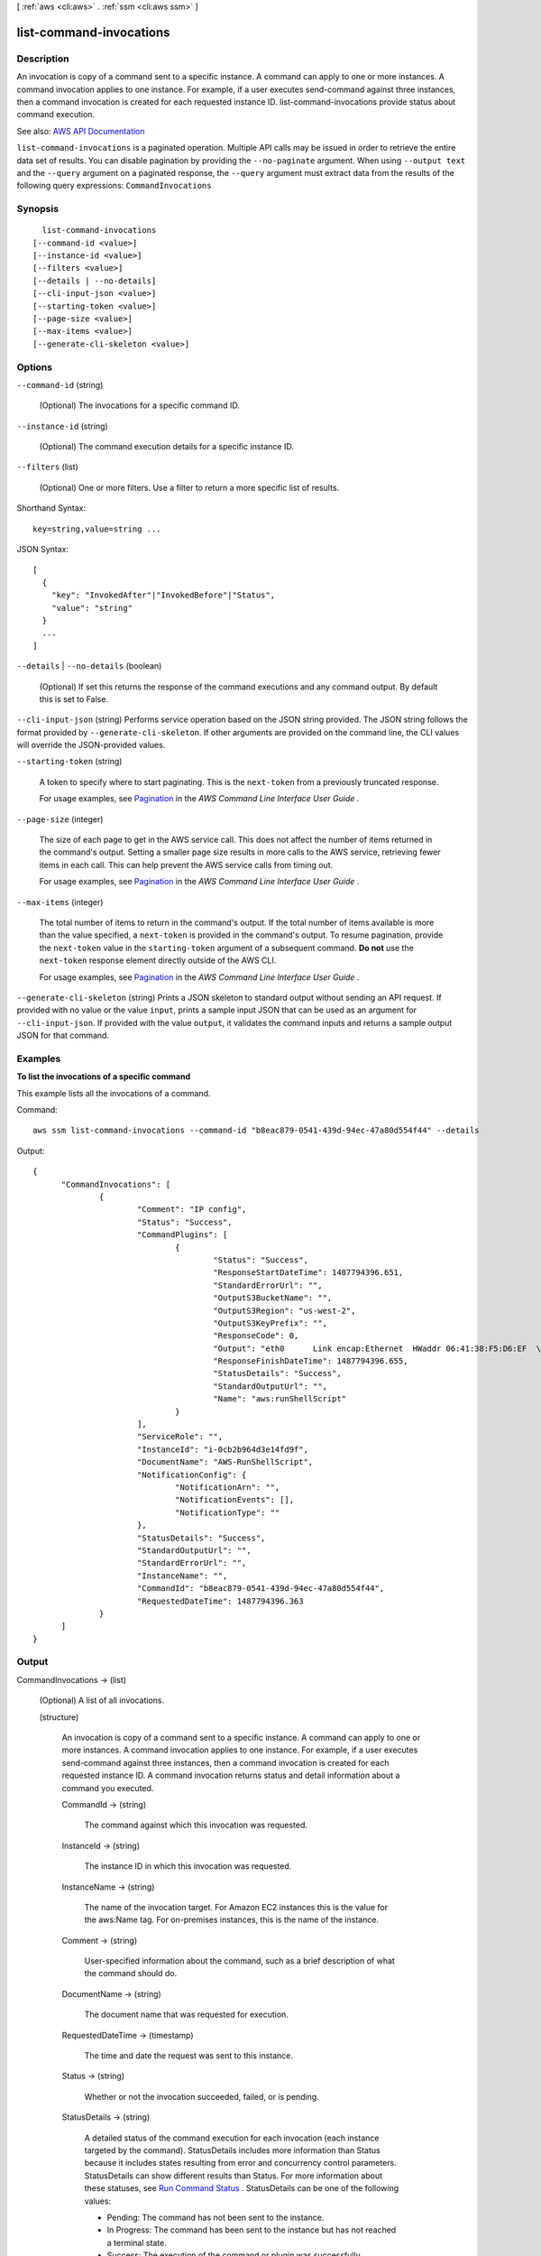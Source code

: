 [ :ref:`aws <cli:aws>` . :ref:`ssm <cli:aws ssm>` ]

.. _cli:aws ssm list-command-invocations:


************************
list-command-invocations
************************



===========
Description
===========



An invocation is copy of a command sent to a specific instance. A command can apply to one or more instances. A command invocation applies to one instance. For example, if a user executes send-command against three instances, then a command invocation is created for each requested instance ID. list-command-invocations provide status about command execution.



See also: `AWS API Documentation <https://docs.aws.amazon.com/goto/WebAPI/ssm-2014-11-06/ListCommandInvocations>`_


``list-command-invocations`` is a paginated operation. Multiple API calls may be issued in order to retrieve the entire data set of results. You can disable pagination by providing the ``--no-paginate`` argument.
When using ``--output text`` and the ``--query`` argument on a paginated response, the ``--query`` argument must extract data from the results of the following query expressions: ``CommandInvocations``


========
Synopsis
========

::

    list-command-invocations
  [--command-id <value>]
  [--instance-id <value>]
  [--filters <value>]
  [--details | --no-details]
  [--cli-input-json <value>]
  [--starting-token <value>]
  [--page-size <value>]
  [--max-items <value>]
  [--generate-cli-skeleton <value>]




=======
Options
=======

``--command-id`` (string)


  (Optional) The invocations for a specific command ID.

  

``--instance-id`` (string)


  (Optional) The command execution details for a specific instance ID.

  

``--filters`` (list)


  (Optional) One or more filters. Use a filter to return a more specific list of results.

  



Shorthand Syntax::

    key=string,value=string ...




JSON Syntax::

  [
    {
      "key": "InvokedAfter"|"InvokedBefore"|"Status",
      "value": "string"
    }
    ...
  ]



``--details`` | ``--no-details`` (boolean)


  (Optional) If set this returns the response of the command executions and any command output. By default this is set to False. 

  

``--cli-input-json`` (string)
Performs service operation based on the JSON string provided. The JSON string follows the format provided by ``--generate-cli-skeleton``. If other arguments are provided on the command line, the CLI values will override the JSON-provided values.

``--starting-token`` (string)
 

  A token to specify where to start paginating. This is the ``next-token`` from a previously truncated response.

   

  For usage examples, see `Pagination <https://docs.aws.amazon.com/cli/latest/userguide/pagination.html>`_ in the *AWS Command Line Interface User Guide* .

   

``--page-size`` (integer)
 

  The size of each page to get in the AWS service call. This does not affect the number of items returned in the command's output. Setting a smaller page size results in more calls to the AWS service, retrieving fewer items in each call. This can help prevent the AWS service calls from timing out.

   

  For usage examples, see `Pagination <https://docs.aws.amazon.com/cli/latest/userguide/pagination.html>`_ in the *AWS Command Line Interface User Guide* .

   

``--max-items`` (integer)
 

  The total number of items to return in the command's output. If the total number of items available is more than the value specified, a ``next-token`` is provided in the command's output. To resume pagination, provide the ``next-token`` value in the ``starting-token`` argument of a subsequent command. **Do not** use the ``next-token`` response element directly outside of the AWS CLI.

   

  For usage examples, see `Pagination <https://docs.aws.amazon.com/cli/latest/userguide/pagination.html>`_ in the *AWS Command Line Interface User Guide* .

   

``--generate-cli-skeleton`` (string)
Prints a JSON skeleton to standard output without sending an API request. If provided with no value or the value ``input``, prints a sample input JSON that can be used as an argument for ``--cli-input-json``. If provided with the value ``output``, it validates the command inputs and returns a sample output JSON for that command.



========
Examples
========

**To list the invocations of a specific command**

This example lists all the invocations of a command.

Command::

  aws ssm list-command-invocations --command-id "b8eac879-0541-439d-94ec-47a80d554f44" --details

Output::

  {
	"CommandInvocations": [
		{
			"Comment": "IP config",
			"Status": "Success",
			"CommandPlugins": [
				{
					"Status": "Success",
					"ResponseStartDateTime": 1487794396.651,
					"StandardErrorUrl": "",
					"OutputS3BucketName": "",
					"OutputS3Region": "us-west-2",
					"OutputS3KeyPrefix": "",
					"ResponseCode": 0,
					"Output": "eth0      Link encap:Ethernet  HWaddr 06:41:38:F5:D6:EF  \n          inet addr:172.31.44.222  Bcast:172.31.47.255  Mask:255.255.240.0\n          inet6 addr: fe80::441:38ff:fef5:d6ef/64 Scope:Link\n          UP BROADCAST RUNNING MULTICAST  MTU:9001  Metric:1\n          RX packets:186705 errors:0 dropped:0 overruns:0 frame:0\n          TX packets:188811 errors:0 dropped:0 overruns:0 carrier:0\n          collisions:0 txqueuelen:1000 \n          RX bytes:91749280 (87.4 MiB)  TX bytes:31721645 (30.2 MiB)\n\nlo        Link encap:Local Loopback  \n          inet addr:127.0.0.1  Mask:255.0.0.0\n         inet6 addr: ::1/128 Scope:Host\n          UP LOOPBACK RUNNING  MTU:65536  Metric:1\n          RX packets:2 errors:0 dropped:0 overruns:0 frame:0\n          X packets:2 errors:0 dropped:0 overruns:0 carrier:0\n          collisions:0 txqueuelen:1 \n          RX bytes:140 (140.0 b)  TX bytes:140 (140.0 b)\n\n",
					"ResponseFinishDateTime": 1487794396.655,
					"StatusDetails": "Success",
					"StandardOutputUrl": "",
					"Name": "aws:runShellScript"
				}
			],
			"ServiceRole": "",
			"InstanceId": "i-0cb2b964d3e14fd9f",
			"DocumentName": "AWS-RunShellScript",
			"NotificationConfig": {
				"NotificationArn": "",
				"NotificationEvents": [],
				"NotificationType": ""
			},
			"StatusDetails": "Success",
			"StandardOutputUrl": "",
			"StandardErrorUrl": "",
			"InstanceName": "",
			"CommandId": "b8eac879-0541-439d-94ec-47a80d554f44",
			"RequestedDateTime": 1487794396.363
		}
	]
  }


======
Output
======

CommandInvocations -> (list)

  

  (Optional) A list of all invocations. 

  

  (structure)

    

    An invocation is copy of a command sent to a specific instance. A command can apply to one or more instances. A command invocation applies to one instance. For example, if a user executes send-command against three instances, then a command invocation is created for each requested instance ID. A command invocation returns status and detail information about a command you executed. 

    

    CommandId -> (string)

      

      The command against which this invocation was requested.

      

      

    InstanceId -> (string)

      

      The instance ID in which this invocation was requested.

      

      

    InstanceName -> (string)

      

      The name of the invocation target. For Amazon EC2 instances this is the value for the aws:Name tag. For on-premises instances, this is the name of the instance.

      

      

    Comment -> (string)

      

      User-specified information about the command, such as a brief description of what the command should do.

      

      

    DocumentName -> (string)

      

      The document name that was requested for execution.

      

      

    RequestedDateTime -> (timestamp)

      

      The time and date the request was sent to this instance.

      

      

    Status -> (string)

      

      Whether or not the invocation succeeded, failed, or is pending.

      

      

    StatusDetails -> (string)

      

      A detailed status of the command execution for each invocation (each instance targeted by the command). StatusDetails includes more information than Status because it includes states resulting from error and concurrency control parameters. StatusDetails can show different results than Status. For more information about these statuses, see `Run Command Status <http://docs.aws.amazon.com/systems-manager/latest/userguide/monitor-about-status.html>`_ . StatusDetails can be one of the following values:

       

       
      * Pending: The command has not been sent to the instance. 
       
      * In Progress: The command has been sent to the instance but has not reached a terminal state. 
       
      * Success: The execution of the command or plugin was successfully completed. This is a terminal state. 
       
      * Delivery Timed Out: The command was not delivered to the instance before the delivery timeout expired. Delivery timeouts do not count against the parent command's MaxErrors limit, but they do contribute to whether the parent command status is Success or Incomplete. This is a terminal state. 
       
      * Execution Timed Out: Command execution started on the instance, but the execution was not complete before the execution timeout expired. Execution timeouts count against the MaxErrors limit of the parent command. This is a terminal state. 
       
      * Failed: The command was not successful on the instance. For a plugin, this indicates that the result code was not zero. For a command invocation, this indicates that the result code for one or more plugins was not zero. Invocation failures count against the MaxErrors limit of the parent command. This is a terminal state. 
       
      * Canceled: The command was terminated before it was completed. This is a terminal state. 
       
      * Undeliverable: The command can't be delivered to the instance. The instance might not exist or might not be responding. Undeliverable invocations don't count against the parent command's MaxErrors limit and don't contribute to whether the parent command status is Success or Incomplete. This is a terminal state. 
       
      * Terminated: The parent command exceeded its MaxErrors limit and subsequent command invocations were canceled by the system. This is a terminal state. 
       

      

      

    TraceOutput -> (string)

      

      Gets the trace output sent by the agent. 

      

      

    StandardOutputUrl -> (string)

      

      The URL to the plugin's StdOut file in Amazon S3, if the Amazon S3 bucket was defined for the parent command. For an invocation, StandardOutputUrl is populated if there is just one plugin defined for the command, and the Amazon S3 bucket was defined for the command.

      

      

    StandardErrorUrl -> (string)

      

      The URL to the plugin's StdErr file in Amazon S3, if the Amazon S3 bucket was defined for the parent command. For an invocation, StandardErrorUrl is populated if there is just one plugin defined for the command, and the Amazon S3 bucket was defined for the command.

      

      

    CommandPlugins -> (list)

      

      (structure)

        

        Describes plugin details.

        

        Name -> (string)

          

          The name of the plugin. Must be one of the following: aws:updateAgent, aws:domainjoin, aws:applications, aws:runPowerShellScript, aws:psmodule, aws:cloudWatch, aws:runShellScript, or aws:updateSSMAgent. 

          

          

        Status -> (string)

          

          The status of this plugin. You can execute a document with multiple plugins.

          

          

        StatusDetails -> (string)

          

          A detailed status of the plugin execution. StatusDetails includes more information than Status because it includes states resulting from error and concurrency control parameters. StatusDetails can show different results than Status. For more information about these statuses, see `Run Command Status <http://docs.aws.amazon.com/systems-manager/latest/userguide/monitor-about-status.html>`_ . StatusDetails can be one of the following values:

           

           
          * Pending: The command has not been sent to the instance. 
           
          * In Progress: The command has been sent to the instance but has not reached a terminal state. 
           
          * Success: The execution of the command or plugin was successfully completed. This is a terminal state. 
           
          * Delivery Timed Out: The command was not delivered to the instance before the delivery timeout expired. Delivery timeouts do not count against the parent command's MaxErrors limit, but they do contribute to whether the parent command status is Success or Incomplete. This is a terminal state. 
           
          * Execution Timed Out: Command execution started on the instance, but the execution was not complete before the execution timeout expired. Execution timeouts count against the MaxErrors limit of the parent command. This is a terminal state. 
           
          * Failed: The command was not successful on the instance. For a plugin, this indicates that the result code was not zero. For a command invocation, this indicates that the result code for one or more plugins was not zero. Invocation failures count against the MaxErrors limit of the parent command. This is a terminal state. 
           
          * Canceled: The command was terminated before it was completed. This is a terminal state. 
           
          * Undeliverable: The command can't be delivered to the instance. The instance might not exist, or it might not be responding. Undeliverable invocations don't count against the parent command's MaxErrors limit, and they don't contribute to whether the parent command status is Success or Incomplete. This is a terminal state. 
           
          * Terminated: The parent command exceeded its MaxErrors limit and subsequent command invocations were canceled by the system. This is a terminal state. 
           

          

          

        ResponseCode -> (integer)

          

          A numeric response code generated after executing the plugin. 

          

          

        ResponseStartDateTime -> (timestamp)

          

          The time the plugin started executing. 

          

          

        ResponseFinishDateTime -> (timestamp)

          

          The time the plugin stopped executing. Could stop prematurely if, for example, a cancel command was sent. 

          

          

        Output -> (string)

          

          Output of the plugin execution.

          

          

        StandardOutputUrl -> (string)

          

          The URL for the complete text written by the plugin to stdout in Amazon S3. If the Amazon S3 bucket for the command was not specified, then this string is empty.

          

          

        StandardErrorUrl -> (string)

          

          The URL for the complete text written by the plugin to stderr. If execution is not yet complete, then this string is empty.

          

          

        OutputS3Region -> (string)

          

          (Deprecated) You can no longer specify this parameter. The system ignores it. Instead, Systems Manager automatically determines the Amazon S3 bucket region.

          

          

        OutputS3BucketName -> (string)

          

          The S3 bucket where the responses to the command executions should be stored. This was requested when issuing the command. For example, in the following response:

           

          test_folder/ab19cb99-a030-46dd-9dfc-8eSAMPLEPre-Fix/i-1234567876543/awsrunShellScript 

           

          test_folder is the name of the Amazon S3 bucket;

           

          ab19cb99-a030-46dd-9dfc-8eSAMPLEPre-Fix is the name of the S3 prefix;

           

          i-1234567876543 is the instance ID;

           

          awsrunShellScript is the name of the plugin.

          

          

        OutputS3KeyPrefix -> (string)

          

          The S3 directory path inside the bucket where the responses to the command executions should be stored. This was requested when issuing the command. For example, in the following response:

           

          test_folder/ab19cb99-a030-46dd-9dfc-8eSAMPLEPre-Fix/i-1234567876543/awsrunShellScript 

           

          test_folder is the name of the Amazon S3 bucket;

           

          ab19cb99-a030-46dd-9dfc-8eSAMPLEPre-Fix is the name of the S3 prefix;

           

          i-1234567876543 is the instance ID;

           

          awsrunShellScript is the name of the plugin.

          

          

        

      

    ServiceRole -> (string)

      

      The IAM service role that Run Command uses to act on your behalf when sending notifications about command status changes on a per instance basis.

      

      

    NotificationConfig -> (structure)

      

      Configurations for sending notifications about command status changes on a per instance basis.

      

      NotificationArn -> (string)

        

        An Amazon Resource Name (ARN) for a Simple Notification Service (SNS) topic. Run Command pushes notifications about command status changes to this topic.

        

        

      NotificationEvents -> (list)

        

        The different events for which you can receive notifications. These events include the following: All (events), InProgress, Success, TimedOut, Cancelled, Failed. To learn more about these events, see `Setting Up Events and Notifications <http://docs.aws.amazon.com/systems-manager/latest/userguide/monitor-commands.html>`_ in the *Amazon EC2 Systems Manager User Guide* .

        

        (string)

          

          

        

      NotificationType -> (string)

        

        Command: Receive notification when the status of a command changes. Invocation: For commands sent to multiple instances, receive notification on a per-instance basis when the status of a command changes. 

        

        

      

    

  

NextToken -> (string)

  

  (Optional) The token for the next set of items to return. (You received this token from a previous call.)

  

  

